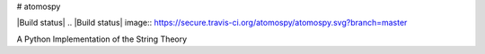 # atomospy

|Build status|
.. |Build status| image:: https://secure.travis-ci.org/atomospy/atomospy.svg?branch=master

A Python Implementation of the String Theory

